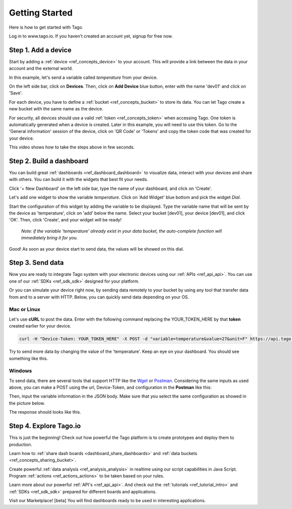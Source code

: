 ###############
Getting Started
###############
Here is how to get started with Tago.

Log in to www.tago.io. If you haven't created an account yet, signup for free now.

********************
Step 1. Add a device
********************
Start by adding a  :ref:`device <ref_concepts_device>` to your account. This will provide a link between the data in your account and the external world.

In this example, let's send a variable called *temperature* from your device.

On the left side bar, click on **Devices**. Then, click on **Add Device** blue button, enter with the name 'dev01' and click on 'Save'.

For each device, you have to define a :ref:`bucket <ref_concepts_bucket>` to store its data. You can let Tago create a new bucket with the same name as the device.

For security, all devices should use a valid :ref:`token <ref_concepts_token>` when accessing Tago. One token is automatically generated when a device is created.
Later in this example, you will need to use this token. Go to the 'General information' session of the device, click on 'QR Code' or 'Tokens' and copy the token code that was created for your device.

This video shows how to take the steps above in few seconds.

.. raw:: html

	<video style="max-width: 100%;" src="_static/getstarted/add_device.mp4" autobuffer controls></video><br><br>

*************************
Step 2. Build a dashboard
*************************

You can build great :ref:`dashboards <ref_dashboard_dashboard>` to visualize data, interact with your devices and share with others. You can build it with the widgets that best fit your needs.

Click '+ New Dashboard' on the left side bar, type the name of your dashboard, and click on 'Create'.

Let's add one widget to show the variable *temperature*. Click on 'Add Widget' blue bottom and pick the widget *Dial*.

Start the configuration of this widget by adding the variable to be displayed.
Type the variable name that will be sent by the device as 'temperature', click on 'add' below the name. Select your bucket [dev01], your device [dev01], and click 'OK'.
Then, click 'Create', and your widget will be ready!

 .. raw:: html

 	<video style="max-width: 100%;" src="_static/getstarted/add_var_dash.mp4" autobuffer controls></video><br><br>


 | *Note: if the variable 'temperature' already exist in your data bucket, the auto-complete function will immediately bring it for you.*

Good! As soon as your device start to send data, the values will be showed on this dial.

*****************
Step 3. Send data
*****************

Now you are ready to integrate Tago system with your electronic devices using our :ref:`APIs <ref_api_api>`. You can use one of our :ref:`SDKs <ref_sdk_sdk>` designed for your platform.

Or you can simulate your device right now, by sending data remotely to your bucket by using any tool that transfer data from and to a server with HTTP.
Below, you can quickly send data depending on your OS.

Mac or Linux
************

Let's use **cURL** to post the data.
Enter with the following command replacing the YOUR_TOKEN_HERE by that **token** created earlier for your device.

.. code-block:: text

  curl -H "Device-Token: YOUR_TOKEN_HERE" -X POST -d "variable=temperature&value=27&unit=F" https://api.tago.io/data

Try to send more data by changing the value of the 'temperature'. Keep an eye on your dashboard. You should see something like this.

.. image:: _static/getstarted/dial_moving.gif
	:width: 30%
	:align: center

Windows
*******
To send data, there are several tools that support HTTP like the `Wget <http://gnuwin32.sourceforge.net/packages/wget.htm>`_ or `Postman <https://www.getpostman.com/>`_.
Considering the same inputs as used above, you can make a POST using the url, Device-Token, and configuration in the **Postman** like this:

.. image:: _static/getstarted/postman1.png
		:height: 300
		:width: 600

Then, input the variable information in the JSON body. Make sure that you select the same configuration as showed in the picture below.

.. image:: _static/getstarted/postman2.png
				:height: 300
				:width: 600

The response should looks like this.

.. image:: _static/getstarted/postman3.png
		:height: 300
		:width: 600

.. image:: _static/getstarted/dial_moving.gif
	:width: 30%
	:align: center

***********************
Step 4. Explore Tago.io
***********************

This is just the beginning! Check out how powerful the Tago platform is to create prototypes and deploy them to production.

Learn how to :ref:`share dash boards <dashboard_share_dashboards>` and :ref:`data buckets <ref_concepts_sharing_bucket>`.

Create powerful :ref:`data analysis <ref_analysis_analysis>` in realtime using our script capabilities in Java Script. Program :ref:`actions <ref_actions_actions>` to be taken based on your rules.

Learn more about our powerful :ref:`API's <ref_api_api>`. And check out the :ref:`tutorials <ref_tutorial_intro>` and :ref:`SDKs <ref_sdk_sdk>` prepared for different boards and applications.

Visit our Marketplace! [beta] You will find dashboards ready to be used in interesting applications.
